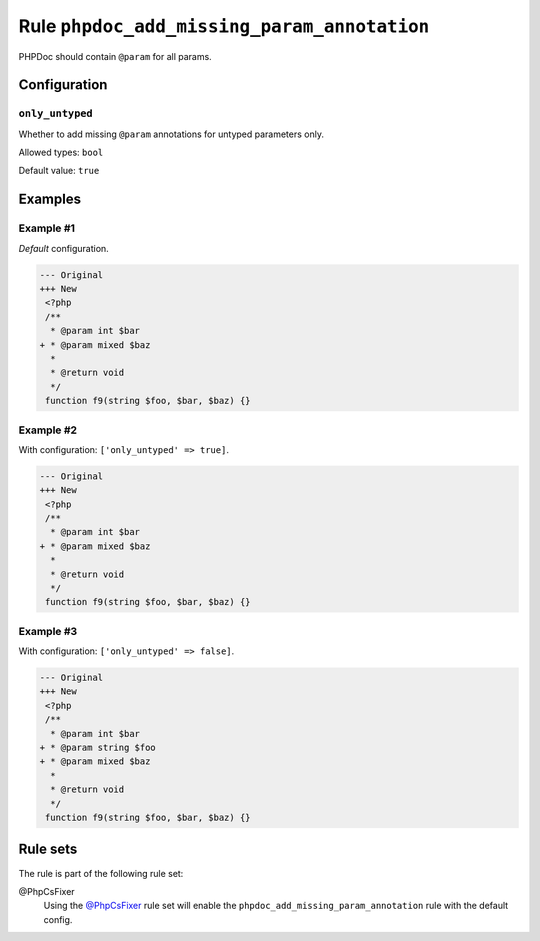 ============================================
Rule ``phpdoc_add_missing_param_annotation``
============================================

PHPDoc should contain ``@param`` for all params.

Configuration
-------------

``only_untyped``
~~~~~~~~~~~~~~~~

Whether to add missing ``@param`` annotations for untyped parameters only.

Allowed types: ``bool``

Default value: ``true``

Examples
--------

Example #1
~~~~~~~~~~

*Default* configuration.

.. code-block:: diff

   --- Original
   +++ New
    <?php
    /**
     * @param int $bar
   + * @param mixed $baz
     *
     * @return void
     */
    function f9(string $foo, $bar, $baz) {}

Example #2
~~~~~~~~~~

With configuration: ``['only_untyped' => true]``.

.. code-block:: diff

   --- Original
   +++ New
    <?php
    /**
     * @param int $bar
   + * @param mixed $baz
     *
     * @return void
     */
    function f9(string $foo, $bar, $baz) {}

Example #3
~~~~~~~~~~

With configuration: ``['only_untyped' => false]``.

.. code-block:: diff

   --- Original
   +++ New
    <?php
    /**
     * @param int $bar
   + * @param string $foo
   + * @param mixed $baz
     *
     * @return void
     */
    function f9(string $foo, $bar, $baz) {}

Rule sets
---------

The rule is part of the following rule set:

@PhpCsFixer
  Using the `@PhpCsFixer <./../../ruleSets/PhpCsFixer.rst>`_ rule set will enable the ``phpdoc_add_missing_param_annotation`` rule with the default config.
